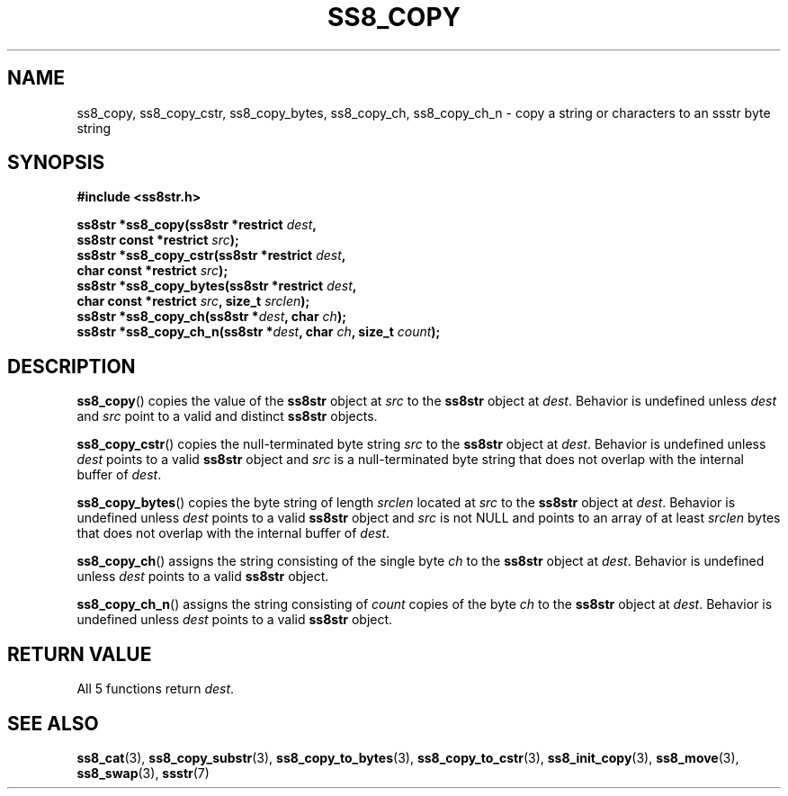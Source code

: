 .\" This file is part of the Ssstr string library.
.\" Copyright 2022-2023 Board of Regents of the University of Wisconsin System
.\" SPDX-License-Identifier: MIT
.\"
.TH SS8_COPY 3  2023-12-30 SSSTR "Ssstr Manual"
.SH NAME
ss8_copy, ss8_copy_cstr, ss8_copy_bytes, ss8_copy_ch, ss8_copy_ch_n \- copy a
string or characters to an ssstr byte string
.SH SYNOPSIS
.nf
.B #include <ss8str.h>
.PP
.BI "ss8str *ss8_copy(ss8str *restrict " dest ","
.BI "                 ss8str const *restrict " src ");"
.BI "ss8str *ss8_copy_cstr(ss8str *restrict " dest ","
.BI "                 char const *restrict " src ");"
.BI "ss8str *ss8_copy_bytes(ss8str *restrict " dest ","
.BI "                 char const *restrict " src ", size_t " srclen ");"
.BI "ss8str *ss8_copy_ch(ss8str *" dest ", char " ch ");"
.BI "ss8str *ss8_copy_ch_n(ss8str *" dest ", char " ch ", size_t " count ");"
.fi
.SH DESCRIPTION
.BR ss8_copy ()
copies the value of the
.B ss8str
object at
.I src
to the
.B ss8str
object at
.IR dest .
Behavior is undefined unless
.I dest
and
.I src
point to a valid and distinct
.B ss8str
objects.
.PP
.BR ss8_copy_cstr ()
copies the null-terminated byte string
.I src
to the
.B ss8str
object at
.IR dest .
Behavior is undefined unless
.I dest
points to a valid
.B ss8str
object and
.I src
is a null-terminated byte string that does not overlap with the internal buffer
of
.IR dest .
.PP
.BR ss8_copy_bytes ()
copies the byte string of length
.I srclen
located at
.I src
to the
.B ss8str
object at
.IR dest .
Behavior is undefined unless
.I dest
points to a valid
.B ss8str
object and
.I src
is not NULL and points to an array of at least
.I srclen
bytes that does not overlap with the internal buffer of
.IR dest .
.PP
.BR ss8_copy_ch ()
assigns the string consisting of the single byte
.I ch
to the
.B ss8str
object at
.IR dest .
Behavior is undefined unless
.I dest
points to a valid
.B ss8str
object.
.PP
.BR ss8_copy_ch_n ()
assigns the string consisting of
.I count
copies of the byte
.I ch
to the
.B ss8str
object at
.IR dest .
Behavior is undefined unless
.I dest
points to a valid
.B ss8str
object.
.SH RETURN VALUE
All 5 functions return
.IR dest .
.SH SEE ALSO
.BR ss8_cat (3),
.BR ss8_copy_substr (3),
.BR ss8_copy_to_bytes (3),
.BR ss8_copy_to_cstr (3),
.BR ss8_init_copy (3),
.BR ss8_move (3),
.BR ss8_swap (3),
.BR ssstr (7)

